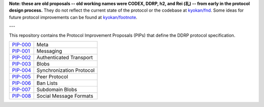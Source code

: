 **Note: these are old proposals -- old working names were CODEX, DDRP, h2, and Rei (礼) -- from early in the protocol design process.** They do not reflect the current state of the protocol or the codebase at `kyokan/fnd <https://github.com/kyokan/fnd>`_.  Some ideas for future protocol improvements can be found at `kyokan/footnote <https://github.com/kyokan/footnote/blob/master/ideas.md>`_.

---

This repository contains the Protocol Improvement Proposals (PIPs) that define the DDRP protocol specification.

+------------+--------------------------+
| `PIP-000`_ | Meta                     |
+------------+--------------------------+
| `PIP-001`_ | Messaging                |
+------------+--------------------------+
| `PIP-002`_ | Authenticated Transport  |
+------------+--------------------------+
| `PIP-003`_ | Blobs                    |
+------------+--------------------------+
| `PIP-004`_ | Synchronization Protocol |
+------------+--------------------------+
| `PIP-005`_ | Peer Protocol            |
+------------+--------------------------+
| `PIP-006`_ | Ban Lists                |
+------------+--------------------------+
| `PIP-007`_ | Subdomain Blobs          |
+------------+--------------------------+
| `PIP-008`_ | Social Message Formats   |
+------------+--------------------------+


.. _PIP-000: ./pip-000.rst
.. _PIP-001: ./pip-001.rst
.. _PIP-002: ./pip-002.rst
.. _PIP-003: ./pip-003.rst
.. _PIP-004: ./pip-004.rst
.. _PIP-005: ./pip-005.rst
.. _PIP-006: ./pip-006.rst
.. _PIP-007: ./pip-007.rst
.. _PIP-008: ./pip-008.rst
